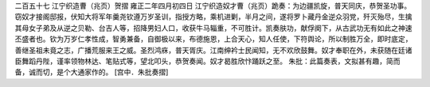 二百五十七 江宁织造曹（兆页）贺摺 
雍正二年四月初四日 
江宁织造奴才曹（兆页）跪奏：为边疆凯旋，普天同庆，恭贺圣功事。 
窃奴才接阁邸报，伏知大将军年羹尧钦遵万岁圣训，指授方略，乘机进剿，半月之间，遂将罗卜藏丹金逆众羽党，歼灭殆尽，生擒其母女子弟及从逆之贝勒、台吉人等，招降男妇人口，收获牛马辎重，不可胜计。凯奏肤功，献俘阕下，从古武功无有如此之神速丕盛者也。钦为万岁仁孝性成，智勇兼备，自御极以来，布德施恩，上合天心，知人任使，下符舆论，所以制胜万全，即时底定，善继圣祖未竟之志，广播荒服来王之威。圣烈鸿庥，普天胥庆。江南绅衿士民闻知，无不欢欣鼓舞。奴才奉职在外，未获随在廷诸臣舞蹈丹陛，谨率领物林达、笔贴式等，望北叩头，恭贺奏闻。奴才曷胜欣忭踊跃之至。 
朱批：此篇奏表，文拟甚有趣，简而备，诚而切，是个大通家作的。 
[宫中．朱批奏摺] 